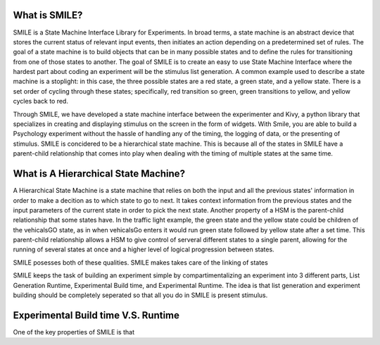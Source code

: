 What is SMILE?
--------------

SMILE is a State Machine Interface Library for Experiments. In broad terms, a
state machine is an abstract device that stores the current status of relevant
input events, then initiates an action depending on a predetermined set of
rules. The goal of a state machine is to build objects that can be in many
possible states and to define the rules for transitioning from one of those
states to another. The goal of SMILE is to create an easy to use State Machine
Interface where the hardest part about coding an experiment will be the
stimulus list generation. A common example used to describe a state machine is
a stoplight: in this case, the three possible states are a red state, a green
state, and a yellow state. There is a set order of cycling through these
states; specifically, red transition so green, green transitions to yellow, and
yellow cycles back to red.

Through SMILE, we have developed a state machine interface between the
experimenter and Kivy, a python library that specializes in creating and
displaying stimulus on the screen in the form of widgets. With Smile, you are
able to build a Psychology experiment without the hassle of handling any of the
timing, the logging of data, or the presenting of stimulus. SMILE is concidered
to be a hierarchical state machine.  This is because all of the states in
SMILE have a parent-child relationship that comes into play when dealing with
the timing of multiple states at the same time.

What is A Hierarchical State Machine?
-------------------------------------
A Hierarchical State Machine is a state machine that relies on both the input
and all the previous states' information in order to make a decition as to
which state to go to next. It takes context information from the previous
states and the input parameters of the current state in order to pick the next
state. Another property of a HSM is the parent-child relationship that some
states have.  In the traffic light example, the green state and the yellow
state could be children of the vehicalsGO state, as in when vehicalsGo enters
it would run green state followed by yellow state after a set time. This
parent-child relationship allows a HSM to give control of serveral different
states to a single parent, allowing for the running of several states at once
and a higher level of logical progression between states.

SMILE posesses both of these qualities. SMILE makes takes care of the linking
of states



SMILE keeps the task of building an experiment simple by compartimentalizing an
experiment into 3 different parts, List Generation Runtime, Experimental Build
time, and Experimental Runtime.  The idea is that list generation and
experiment building should be completely seperated so that all you do in SMILE
is present stimulus.

Experimental Build time V.S. Runtime
------------------------------------

One of the key properties of SMILE is that

